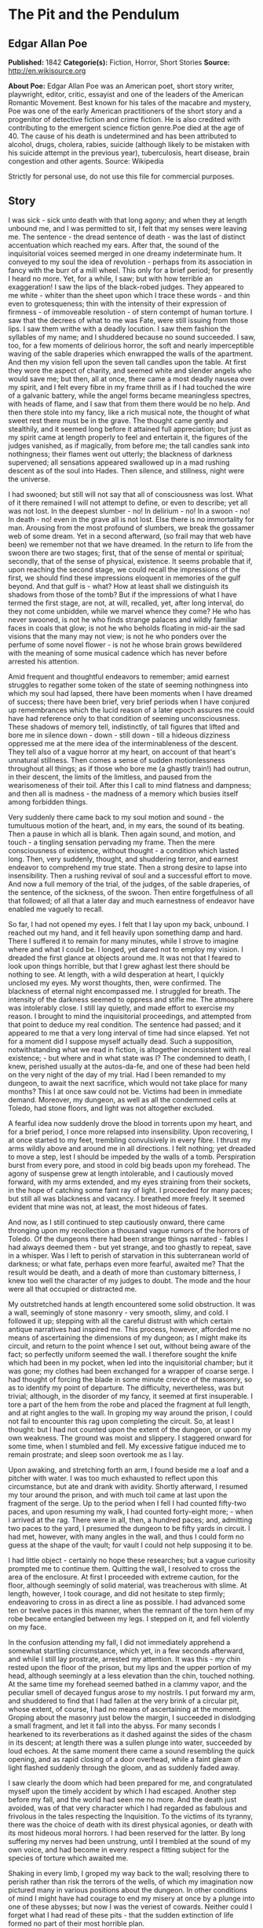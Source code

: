 * The Pit and the Pendulum
** Edgar Allan Poe
   *Published:* 1842
   *Categorie(s):* Fiction, Horror, Short Stories
   *Source:* http://en.wikisource.org


   *About Poe:*
   Edgar Allan Poe was an American poet, short story writer, playwright, editor, critic, essayist and one of the leaders of
   the American Romantic Movement. Best known for his tales of the macabre and mystery, Poe was one of the early American
   practitioners of the short story and a progenitor of detective fiction and crime fiction. He is also credited with
   contributing to the emergent science fiction genre.Poe died at the age of 40. The cause of his death is undetermined and
   has been attributed to alcohol, drugs, cholera, rabies, suicide (although likely to be mistaken with his suicide attempt
   in the previous year), tuberculosis, heart disease, brain congestion and other agents. Source: Wikipedia

   Strictly for personal use, do not use this file for commercial purposes.

** Story

   I was sick - sick unto death with that long agony; and when they at length unbound me, and I was permitted to sit, I
   felt that my senses were leaving me. The sentence - the dread sentence of death - was the last of distinct accentuation
   which reached my ears. After that, the sound of the inquisitorial voices seemed merged in one dreamy indeterminate hum.
   It conveyed to my soul the idea of revolution - perhaps from its association in fancy with the burr of a mill wheel.
   This only for a brief period; for presently I heard no more. Yet, for a while, I saw; but with how terrible an
   exaggeration! I saw the lips of the black-robed judges. They appeared to me white - whiter than the sheet upon which I
   trace these words - and thin even to grotesqueness; thin with the intensity of their expression of firmness - of
   immoveable resolution - of stern contempt of human torture. I saw that the decrees of what to me was Fate, were still
   issuing from those lips. I saw them writhe with a deadly locution. I saw them fashion the syllables of my name; and I
   shuddered because no sound succeeded. I saw, too, for a few moments of delirious horror, the soft and nearly
   imperceptible waving of the sable draperies which enwrapped the walls of the apartment. And then my vision fell upon the
   seven tall candles upon the table. At first they wore the aspect of charity, and seemed white and slender angels who
   would save me; but then, all at once, there came a most deadly nausea over my spirit, and I felt every fibre in my frame
   thrill as if I had touched the wire of a galvanic battery, while the angel forms became meaningless spectres, with heads
   of flame, and I saw that from them there would be no help. And then there stole into my fancy, like a rich musical note,
   the thought of what sweet rest there must be in the grave. The thought came gently and stealthily, and it seemed long
   before it attained full appreciation; but just as my spirit came at length properly to feel and entertain it, the
   figures of the judges vanished, as if magically, from before me; the tall candles sank into nothingness; their flames
   went out utterly; the blackness of darkness supervened; all sensations appeared swallowed up in a mad rushing descent as
   of the soul into Hades. Then silence, and stillness, night were the universe.

   I had swooned; but still will not say that all of consciousness was lost. What of it there remained I will not attempt
   to define, or even to describe; yet all was not lost. In the deepest slumber - no! In delirium - no! In a swoon - no! In
   death - no! even in the grave all is not lost. Else there is no immortality for man. Arousing from the most profound of
   slumbers, we break the gossamer web of some dream. Yet in a second afterward, (so frail may that web have been) we
   remember not that we have dreamed. In the return to life from the swoon there are two stages; first, that of the sense
   of mental or spiritual; secondly, that of the sense of physical, existence. It seems probable that if, upon reaching the
   second stage, we could recall the impressions of the first, we should find these impressions eloquent in memories of the
   gulf beyond. And that gulf is - what? How at least shall we distinguish its shadows from those of the tomb? But if the
   impressions of what I have termed the first stage, are not, at will, recalled, yet, after long interval, do they not
   come unbidden, while we marvel whence they come? He who has never swooned, is not he who finds strange palaces and
   wildly familiar faces in coals that glow; is not he who beholds floating in mid-air the sad visions that the many may
   not view; is not he who ponders over the perfume of some novel flower - is not he whose brain grows bewildered with the
   meaning of some musical cadence which has never before arrested his attention.

   Amid frequent and thoughtful endeavors to remember; amid earnest struggles to regather some token of the state of
   seeming nothingness into which my soul had lapsed, there have been moments when I have dreamed of success; there have
   been brief, very brief periods when I have conjured up remembrances which the lucid reason of a later epoch assures me
   could have had reference only to that condition of seeming unconsciousness. These shadows of memory tell, indistinctly,
   of tall figures that lifted and bore me in silence down - down - still down - till a hideous dizziness oppressed me at
   the mere idea of the interminableness of the descent. They tell also of a vague horror at my heart, on account of that
   heart's unnatural stillness. Then comes a sense of sudden motionlessness throughout all things; as if those who bore me
   (a ghastly train!) had outrun, in their descent, the limits of the limitless, and paused from the wearisomeness of their
   toil. After this I call to mind flatness and dampness; and then all is madness - the madness of a memory which busies
   itself among forbidden things.

   Very suddenly there came back to my soul motion and sound - the tumultuous motion of the heart, and, in my ears, the
   sound of its beating. Then a pause in which all is blank. Then again sound, and motion, and touch - a tingling sensation
   pervading my frame. Then the mere consciousness of existence, without thought - a condition which lasted long. Then,
   very suddenly, thought, and shuddering terror, and earnest endeavor to comprehend my true state. Then a strong desire to
   lapse into insensibility. Then a rushing revival of soul and a successful effort to move. And now a full memory of the
   trial, of the judges, of the sable draperies, of the sentence, of the sickness, of the swoon. Then entire forgetfulness
   of all that followed; of all that a later day and much earnestness of endeavor have enabled me vaguely to recall.

   So far, I had not opened my eyes. I felt that I lay upon my back, unbound. I reached out my hand, and it fell heavily
   upon something damp and hard. There I suffered it to remain for many minutes, while I strove to imagine where and what I
   could be. I longed, yet dared not to employ my vision. I dreaded the first glance at objects around me. It was not that
   I feared to look upon things horrible, but that I grew aghast lest there should be nothing to see. At length, with a
   wild desperation at heart, I quickly unclosed my eyes. My worst thoughts, then, were confirmed. The blackness of eternal
   night encompassed me. I struggled for breath. The intensity of the darkness seemed to oppress and stifle me. The
   atmosphere was intolerably close. I still lay quietly, and made effort to exercise my reason. I brought to mind the
   inquisitorial proceedings, and attempted from that point to deduce my real condition. The sentence had passed; and it
   appeared to me that a very long interval of time had since elapsed. Yet not for a moment did I suppose myself actually
   dead. Such a supposition, notwithstanding what we read in fiction, is altogether inconsistent with real existence; - but
   where and in what state was I? The condemned to death, I knew, perished usually at the autos-da-fe, and one of these had
   been held on the very night of the day of my trial. Had I been remanded to my dungeon, to await the next sacrifice,
   which would not take place for many months? This I at once saw could not be. Victims had been in immediate demand.
   Moreover, my dungeon, as well as all the condemned cells at Toledo, had stone floors, and light was not altogether
   excluded.

   A fearful idea now suddenly drove the blood in torrents upon my heart, and for a brief period, I once more relapsed into
   insensibility. Upon recovering, I at once started to my feet, trembling convulsively in every fibre. I thrust my arms
   wildly above and around me in all directions. I felt nothing; yet dreaded to move a step, lest I should be impeded by
   the walls of a tomb. Perspiration burst from every pore, and stood in cold big beads upon my forehead. The agony of
   suspense grew at length intolerable, and I cautiously moved forward, with my arms extended, and my eyes straining from
   their sockets, in the hope of catching some faint ray of light. I proceeded for many paces; but still all was blackness
   and vacancy. I breathed more freely. It seemed evident that mine was not, at least, the most hideous of fates.

   And now, as I still continued to step cautiously onward, there came thronging upon my recollection a thousand vague
   rumors of the horrors of Toledo. Of the dungeons there had been strange things narrated - fables I had always deemed
   them - but yet strange, and too ghastly to repeat, save in a whisper. Was I left to perish of starvation in this
   subterranean world of darkness; or what fate, perhaps even more fearful, awaited me? That the result would be death, and
   a death of more than customary bitterness, I knew too well the character of my judges to doubt. The mode and the hour
   were all that occupied or distracted me.

   My outstretched hands at length encountered some solid obstruction. It was a wall, seemingly of stone masonry - very
   smooth, slimy, and cold. I followed it up; stepping with all the careful distrust with which certain antique narratives
   had inspired me. This process, however, afforded me no means of ascertaining the dimensions of my dungeon; as I might
   make its circuit, and return to the point whence I set out, without being aware of the fact; so perfectly uniform seemed
   the wall. I therefore sought the knife which had been in my pocket, when led into the inquisitorial chamber; but it was
   gone; my clothes had been exchanged for a wrapper of coarse serge. I had thought of forcing the blade in some minute
   crevice of the masonry, so as to identify my point of departure. The difficulty, nevertheless, was but trivial;
   although, in the disorder of my fancy, it seemed at first insuperable. I tore a part of the hem from the robe and placed
   the fragment at full length, and at right angles to the wall. In groping my way around the prison, I could not fail to
   encounter this rag upon completing the circuit. So, at least I thought: but I had not counted upon the extent of the
   dungeon, or upon my own weakness. The ground was moist and slippery. I staggered onward for some time, when I stumbled
   and fell. My excessive fatigue induced me to remain prostrate; and sleep soon overtook me as I lay.

   Upon awaking, and stretching forth an arm, I found beside me a loaf and a pitcher with water. I was too much exhausted
   to reflect upon this circumstance, but ate and drank with avidity. Shortly afterward, I resumed my tour around the
   prison, and with much toil came at last upon the fragment of the serge. Up to the period when I fell I had counted
   fifty-two paces, and upon resuming my walk, I had counted forty-eight more; - when I arrived at the rag. There were in
   all, then, a hundred paces; and, admitting two paces to the yard, I presumed the dungeon to be fifty yards in circuit. I
   had met, however, with many angles in the wall, and thus I could form no guess at the shape of the vault; for vault I
   could not help supposing it to be.

   I had little object - certainly no hope these researches; but a vague curiosity prompted me to continue them. Quitting
   the wall, I resolved to cross the area of the enclosure. At first I proceeded with extreme caution, for the floor,
   although seemingly of solid material, was treacherous with slime. At length, however, I took courage, and did not
   hesitate to step firmly; endeavoring to cross in as direct a line as possible. I had advanced some ten or twelve paces
   in this manner, when the remnant of the torn hem of my robe became entangled between my legs. I stepped on it, and fell
   violently on my face.

   In the confusion attending my fall, I did not immediately apprehend a somewhat startling circumstance, which yet, in a
   few seconds afterward, and while I still lay prostrate, arrested my attention. It was this - my chin rested upon the
   floor of the prison, but my lips and the upper portion of my head, although seemingly at a less elevation than the chin,
   touched nothing. At the same time my forehead seemed bathed in a clammy vapor, and the peculiar smell of decayed fungus
   arose to my nostrils. I put forward my arm, and shuddered to find that I had fallen at the very brink of a circular pit,
   whose extent, of course, I had no means of ascertaining at the moment. Groping about the masonry just below the margin,
   I succeeded in dislodging a small fragment, and let it fall into the abyss. For many seconds I hearkened to its
   reverberations as it dashed against the sides of the chasm in its descent; at length there was a sullen plunge into
   water, succeeded by loud echoes. At the same moment there came a sound resembling the quick opening, and as rapid
   closing of a door overhead, while a faint gleam of light flashed suddenly through the gloom, and as suddenly faded away.

   I saw clearly the doom which had been prepared for me, and congratulated myself upon the timely accident by which I had
   escaped. Another step before my fall, and the world had seen me no more. And the death just avoided, was of that very
   character which I had regarded as fabulous and frivolous in the tales respecting the Inquisition. To the victims of its
   tyranny, there was the choice of death with its direst physical agonies, or death with its most hideous moral horrors. I
   had been reserved for the latter. By long suffering my nerves had been unstrung, until I trembled at the sound of my own
   voice, and had become in every respect a fitting subject for the species of torture which awaited me.

   Shaking in every limb, I groped my way back to the wall; resolving there to perish rather than risk the terrors of the
   wells, of which my imagination now pictured many in various positions about the dungeon. In other conditions of mind I
   might have had courage to end my misery at once by a plunge into one of these abysses; but now I was the veriest of
   cowards. Neither could I forget what I had read of these pits - that the sudden extinction of life formed no part of
   their most horrible plan.

   Agitation of spirit kept me awake for many long hours; but at length I again slumbered. Upon arousing, I found by my
   side, as before, a loaf and a pitcher of water. A burning thirst consumed me, and I emptied the vessel at a draught. It
   must have been drugged; for scarcely had I drunk, before I became irresistibly drowsy. A deep sleep fell upon me - a
   sleep like that of death. How long it lasted of course, I know not; but when, once again, I unclosed my eyes, the
   objects around me were visible. By a wild sulphurous lustre, the origin of which I could not at first determine, I was
   enabled to see the extent and aspect of the prison.

   In its size I had been greatly mistaken. The whole circuit of its walls did not exceed twenty-five yards. For some
   minutes this fact occasioned me a world of vain trouble; vain indeed! for what could be of less importance, under the
   terrible circumstances which environed me, then the mere dimensions of my dungeon? But my soul took a wild interest in
   trifles, and I busied myself in endeavors to account for the error I had committed in my measurement. The truth at
   length flashed upon me. In my first attempt at exploration I had counted fifty-two paces, up to the period when I fell;
   I must then have been within a pace or two of the fragment of serge; in fact, I had nearly performed the circuit of the
   vault. I then slept, and upon awaking, I must have returned upon my steps - thus supposing the circuit nearly double
   what it actually was. My confusion of mind prevented me from observing that I began my tour with the wall to the left,
   and ended it with the wall to the right.

   I had been deceived, too, in respect to the shape of the enclosure. In feeling my way I had found many angles, and thus
   deduced an idea of great irregularity; so potent is the effect of total darkness upon one arousing from lethargy or
   sleep! The angles were simply those of a few slight depressions, or niches, at odd intervals. The general shape of the
   prison was square. What I had taken for masonry seemed now to be iron, or some other metal, in huge plates, whose
   sutures or joints occasioned the depression. The entire surface of this metallic enclosure was rudely daubed in all the
   hideous and repulsive devices to which the charnel superstition of the monks has given rise. The figures of fiends in
   aspects of menace, with skeleton forms, and other more really fearful images, overspread and disfigured the walls. I
   observed that the outlines of these monstrosities were sufficiently distinct, but that the colors seemed faded and
   blurred, as if from the effects of a damp atmosphere. I now noticed the floor, too, which was of stone. In the centre
   yawned the circular pit from whose jaws I had escaped; but it was the only one in the dungeon.

   All this I saw indistinctly and by much effort: for my personal condition had been greatly changed during slumber. I now
   lay upon my back, and at full length, on a species of low framework of wood. To this I was securely bound by a long
   strap resembling a surcingle. It passed in many convolutions about my limbs and body, leaving at liberty only my head,
   and my left arm to such extent that I could, by dint of much exertion, supply myself with food from an earthen dish
   which lay by my side on the floor. I saw, to my horror, that the pitcher had been removed. I say to my horror; for I was
   consumed with intolerable thirst. This thirst it appeared to be the design of my persecutors to stimulate: for the food
   in the dish was meat pungently seasoned.

   Looking upward, I surveyed the ceiling of my prison. It was some thirty or forty feet overhead, and constructed much as
   the side walls. In one of its panels a very singular figure riveted my whole attention. It was the painted figure of
   Time as he is commonly represented, save that, in lieu of a scythe, he held what, at a casual glance, I supposed to be
   the pictured image of a huge pendulum such as we see on antique clocks. There was something, however, in the appearance
   of this machine which caused me to regard it more attentively. While I gazed directly upward at it (for its position was
   immediately over my own) I fancied that I saw it in motion. In an instant afterward the fancy was confirmed. Its sweep
   was brief, and of course slow. I watched it for some minutes, somewhat in fear, but more in wonder. Wearied at length
   with observing its dull movement, I turned my eyes upon the other objects in the cell.

   A slight noise attracted my notice, and, looking to the floor, I saw several enormous rats traversing it. They had
   issued from the well, which lay just within view to my right. Even then, while I gazed, they came up in troops,
   hurriedly, with ravenous eyes, allured by the scent of the meat. From this it required much effort and attention to
   scare them away.

   It might have been half an hour, perhaps even an hour, (for in cast my I could take but imperfect note of time) before I
   again cast my eyes upward. What I then saw confounded and amazed me. The sweep of the pendulum had increased in extent
   by nearly a yard. As a natural consequence, its velocity was also much greater. But what mainly disturbed me was the
   idea that had perceptibly descended. I now observed - with what horror it is needless to say - that its nether extremity
   was formed of a crescent of glittering steel, about a foot in length from horn to horn; the horns upward, and the under
   edge evidently as keen as that of a razor. Like a razor also, it seemed massy and heavy, tapering from the edge into a
   solid and broad structure above. It was appended to a weighty rod of brass, and the whole hissed as it swung through the
   air.

   I could no longer doubt the doom prepared for me by monkish ingenuity in torture. My cognizance of the pit had become
   known to the inquisitorial agents - the pit whose horrors had been destined for so bold a recusant as myself - the pit,
   typical of hell, and regarded by rumor as the Ultima Thule of all their punishments. The plunge into this pit I had
   avoided by the merest of accidents, I knew that surprise, or entrapment into torment, formed an important portion of all
   the grotesquerie of these dungeon deaths. Having failed to fall, it was no part of the demon plan to hurl me into the
   abyss; and thus (there being no alternative) a different and a milder destruction awaited me. Milder! I half smiled in
   my agony as I thought of such application of such a term.

   What boots it to tell of the long, long hours of horror more than mortal, during which I counted the rushing vibrations
   of the steel! Inch by inch - line by line - with a descent only appreciable at intervals that seemed ages - down and
   still down it came! Days passed - it might have been that many days passed - ere it swept so closely over me as to fan
   me with its acrid breath. The odor of the sharp steel forced itself into my nostrils. I prayed - I wearied heaven with
   my prayer for its more speedy descent. I grew frantically mad, and struggled to force myself upward against the sweep of
   the fearful scimitar. And then I fell suddenly calm, and lay smiling at the glittering death, as a child at some rare
   bauble.

   There was another interval of utter insensibility; it was brief; for, upon again lapsing into life there had been no
   perceptible descent in the pendulum. But it might have been long; for I knew there were demons who took note of my
   swoon, and who could have arrested the vibration at pleasure. Upon my recovery, too, I felt very - oh, inexpressibly
   sick and weak, as if through long inanition. Even amid the agonies of that period, the human nature craved food. With
   painful effort I outstretched my left arm as far as my bonds permitted, and took possession of the small remnant which
   had been spared me by the rats. As I put a portion of it within my lips, there rushed to my mind a half formed thought
   of joy - of hope. Yet what business had I with hope? It was, as I say, a half formed thought - man has many such which
   are never completed. I felt that it was of joy - of hope; but felt also that it had perished in its formation. In vain I
   struggled to perfect - to regain it. Long suffering had nearly annihilated all my ordinary powers of mind. I was an
   imbecile - an idiot.

   The vibration of the pendulum was at right angles to my length. I saw that the crescent was designed to cross the region
   of the heart. It would fray the serge of my robe - it would return and repeat its operations - again - and again.
   Notwithstanding terrifically wide sweep (some thirty feet or more) and the its hissing vigor of its descent, sufficient
   to sunder these very walls of iron, still the fraying of my robe would be all that, for several minutes, it would
   accomplish. And at this thought I paused. I dared not go farther than this reflection. I dwelt upon it with a
   pertinacity of attention - as if, in so dwelling, I could arrest here the descent of the steel. I forced myself to
   ponder upon the sound of the crescent as it should pass across the garment - upon the peculiar thrilling sensation which
   the friction of cloth produces on the nerves. I pondered upon all this frivolity until my teeth were on edge.

   Down - steadily down it crept. I took a frenzied pleasure in contrasting its downward with its lateral velocity. To the
   right - to the left - far and wide - with the shriek of a damned spirit; to my heart with the stealthy pace of the
   tiger! I alternately laughed and howled as the one or the other idea grew predominant.

   Down - certainly, relentlessly down! It vibrated within three inches of my bosom! I struggled violently, furiously, to
   free my left arm. This was free only from the elbow to the hand. I could reach the latter, from the platter beside me,
   to my mouth, with great effort, but no farther. Could I have broken the fastenings above the elbow, I would have seized
   and attempted to arrest the pendulum. I might as well have attempted to arrest an avalanche!

   Down - still unceasingly - still inevitably down! I gasped and struggled at each vibration. I shrunk convulsively at its
   every sweep. My eyes followed its outward or upward whirls with the eagerness of the most unmeaning despair; they closed
   themselves spasmodically at the descent, although death would have been a relief, oh! how unspeakable! Still I quivered
   in every nerve to think how slight a sinking of the machinery would precipitate that keen, glistening axe upon my bosom.
   It was hope that prompted the nerve to quiver - the frame to shrink. It was hope - the hope that triumphs on the
   rack - that whispers to the death-condemned even in the dungeons of the Inquisition.

   I saw that some ten or twelve vibrations would bring the steel in actual contact with my robe, and with this observation
   there suddenly came over my spirit all the keen, collected calmness of despair. For the first time during many
   hours - or perhaps days - I thought. It now occurred to me that the bandage, or surcingle, which enveloped me, was
   unique. I was tied by no separate cord. The first stroke of the razorlike crescent athwart any portion of the band,
   would so detach it that it might be unwound from my person by means of my left hand. But how fearful, in that case, the
   proximity of the steel! The result of the slightest struggle how deadly! Was it likely, moreover, that the minions of
   the torturer had not foreseen and provided for this possibility! Was it probable that the bandage crossed my bosom in
   the track of the pendulum? Dreading to find my faint, and, as it seemed, in last hope frustrated, I so far elevated my
   head as to obtain a distinct view of my breast. The surcingle enveloped my limbs and body close in all directions - save
   in the path of the destroying crescent.

   Scarcely had I dropped my head back into its original position, when there flashed upon my mind what I cannot better
   describe than as the unformed half of that idea of deliverance to which I have previously alluded, and of which a moiety
   only floated indeterminately through my brain when I raised food to my burning lips. The whole thought was now
   present - feeble, scarcely sane, scarcely definite, - but still entire. I proceeded at once, with the nervous energy of
   despair, to attempt its execution.

   For many hours the immediate vicinity of the low framework upon which I lay, had been literally swarming with rats. They
   were wild, bold, ravenous; their red eyes glaring upon me as if they waited but for motionlessness on my part to make me
   their prey. "To what food," I thought, "have they been accustomed in the well?"

   They had devoured, in spite of all my efforts to prevent them, all but a small remnant of the contents of the dish. I
   had fallen into an habitual see-saw, or wave of the hand about the platter: and, at length, the unconscious uniformity
   of the movement deprived it of effect. In their voracity the vermin frequently fastened their sharp fangs in my fingers.
   With the particles of the oily and spicy viand which now remained, I thoroughly rubbed the bandage wherever I could
   reach it; then, raising my hand from the floor, I lay breathlessly still.

   At first the ravenous animals were startled and terrified at the change - at the cessation of movement. They shrank
   alarmedly back; many sought the well. But this was only for a moment. I had not counted in vain upon their voracity.
   Observing that I remained without motion, one or two of the boldest leaped upon the frame-work, and smelt at the
   surcingle. This seemed the signal for a general rush. Forth from the well they hurried in fresh troops. They clung to
   the wood - they overran it, and leaped in hundreds upon my person. The measured movement of the pendulum disturbed them
   not at all. Avoiding its strokes they busied themselves with the anointed bandage. They pressed - they swarmed upon me
   in ever accumulating heaps. They writhed upon my throat; their cold lips sought my own; I was half stifled by their
   thronging pressure; disgust, for which the world has no name, swelled my bosom, and chilled, with a heavy clamminess, my
   heart. Yet one minute, and I felt that the struggle would be over. Plainly I perceived the loosening of the bandage. I
   knew that in more than one place it must be already severed. With a more than human resolution I lay still.

   Nor had I erred in my calculations - nor had I endured in vain. I at length felt that I was free. The surcingle hung in
   ribands from my body. But the stroke of the pendulum already pressed upon my bosom. It had divided the serge of the
   robe. It had cut through the linen beneath. Twice again it swung, and a sharp sense of pain shot through every nerve.
   But the moment of escape had arrived. At a wave of my hand my deliverers hurried tumultuously away. With a steady
   movement - cautious, sidelong, shrinking, and slow - I slid from the embrace of the bandage and beyond the reach of the
   scimitar. For the moment, at least, I was free.

   Free! - and in the grasp of the Inquisition! I had scarcely stepped from my wooden bed of horror upon the stone floor of
   the prison, when the motion of the hellish machine ceased and I beheld it drawn up, by some invisible force, through the
   ceiling. This was a lesson which I took desperately to heart. My every motion was undoubtedly watched. Free! - I had but
   escaped death in one form of agony, to be delivered unto worse than death in some other. With that thought I rolled my
   eves nervously around on the barriers of iron that hemmed me in. Something unusual - some change which, at first, I
   could not appreciate distinctly - it was obvious, had taken place in the apartment. For many minutes of a dreamy and
   trembling abstraction, I busied myself in vain, unconnected conjecture. During this period, I became aware, for the
   first time, of the origin of the sulphurous light which illumined the cell. It proceeded from a fissure, about half an
   inch in width, extending entirely around the prison at the base of the walls, which thus appeared, and were, completely
   separated from the floor. I endeavored, but of course in vain, to look through the aperture.

   As I arose from the attempt, the mystery of the alteration in the chamber broke at once upon my understanding. I have
   observed that, although the outlines of the figures upon the walls were sufficiently distinct, yet the colors seemed
   blurred and indefinite. These colors had now assumed, and were momentarily assuming, a startling and most intense
   brilliancy, that gave to the spectral and fiendish portraitures an aspect that might have thrilled even firmer nerves
   than my own. Demon eyes, of a wild and ghastly vivacity, glared upon me in a thousand directions, where none had been
   visible before, and gleamed with the lurid lustre of a fire that I could not force my imagination to regard as unreal.

   Unreal! - Even while I breathed there came to my nostrils the breath of the vapour of heated iron! A suffocating odour
   pervaded the prison! A deeper glow settled each moment in the eyes that glared at my agonies! A richer tint of crimson
   diffused itself over the pictured horrors of blood. I panted! I gasped for breath! There could be no doubt of the design
   of my tormentors - oh! most unrelenting! oh! most demoniac of men! I shrank from the glowing metal to the centre of the
   cell. Amid the thought of the fiery destruction that impended, the idea of the coolness of the well came over my soul
   like balm. I rushed to its deadly brink. I threw my straining vision below. The glare from the enkindled roof illumined
   its inmost recesses. Yet, for a wild moment, did my spirit refuse to comprehend the meaning of what I saw. At length it
   forced - it wrestled its way into my soul - it burned itself in upon my shuddering reason. - Oh! for a voice to
   speak! - oh! horror! - oh! any horror but this! With a shriek, I rushed from the margin, and buried my face in my
   hands - weeping bitterly.

   The heat rapidly increased, and once again I looked up, shuddering as with a fit of the ague. There had been a second
   change in the cell - and now the change was obviously in the form. As before, it was in vain that I, at first,
   endeavoured to appreciate or understand what was taking place. But not long was I left in doubt. The Inquisitorial
   vengeance had been hurried by my two-fold escape, and there was to be no more dallying with the King of Terrors. The
   room had been square. I saw that two of its iron angles were now acute - two, consequently, obtuse. The fearful
   difference quickly increased with a low rumbling or moaning sound. In an instant the apartment had shifted its form into
   that of a lozenge. But the alteration stopped not here-I neither hoped nor desired it to stop. I could have clasped the
   red walls to my bosom as a garment of eternal peace. "Death," I said, "any death but that of the pit!" Fool! might I
   have not known that into the pit it was the object of the burning iron to urge me? Could I resist its glow? or, if even
   that, could I withstand its pressure And now, flatter and flatter grew the lozenge, with a rapidity that left me no time
   for contemplation. Its centre, and of course, its greatest width, came just over the yawning gulf. I shrank back - but
   the closing walls pressed me resistlessly onward. At length for my seared and writhing body there was no longer an inch
   of foothold on the firm floor of the prison. I struggled no more, but the agony of my soul found vent in one loud, long,
   and final scream of despair. I felt that I tottered upon the brink - I averted my eyes - 

   There was a discordant hum of human voices! There was a loud blast as of many trumpets! There was a harsh grating as of
   a thousand thunders! The fiery walls rushed back! An outstretched arm caught my own as I fell, fainting, into the abyss.
   It was that of General Lasalle. The French army had entered Toledo. The Inquisition was in the hands of its enemies.
